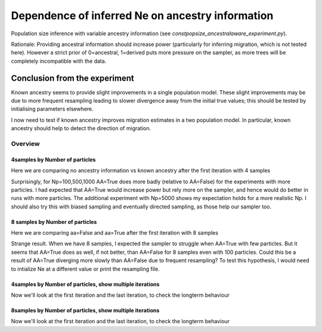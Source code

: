 .. Test documentation master file, created by
   sphinxreport-quickstart 

**********************************************************
Dependence of inferred Ne on ancestry information
**********************************************************

Population size inference with variable ancestry information (see `constpopsize_ancestralaware_experiment.py`).

Rationale: Providing ancestral information should increase power (particularly for inferring migration, which
is not tested here). However a strict prior of 0=ancestral, 1=derived puts more pressure on the sampler,
as more trees will be completely incompatible with the data.


Conclusion from the experiment
------------------------------

Known ancestry seems to provide slight improvements in a single population model. These slight improvements may be
due to more frequent resampling leading to slower divergence away from the initial true values; this should be tested
by initialising parameters elsewhere.

I now need to test if known ancestry improves migration estimates in a two population model. In particular, known ancestry should
help to detect the direction of migration.


=========
Overview
=========

.. report:: TrackerGeneral.Experiment
   :render: table
   :tracks: constpopsize_4epochs_ancestralawaredependence

   Overview of experimental parameters


4samples by Number of particles
===============================

Here we are comparing no ancestry information vs known ancestry after the first iteration with 4 samples

.. report:: TrackerConstPopSize.ConstpopsizeAncestralawaredependence_bynp
   :tracker: name=constpopsize_4epochs_ancestralawaredependence,column=ancestral_aware
   :render: sb-box-plot
   :layout: row
   :function: 10000
   :mpl-figure: tight_layout=True
   :width: 300
   :groupby: none
   :tracks: Np100
   :yrange: 9000,17000

.. report:: TrackerConstPopSize.ConstpopsizeAncestralawaredependence_bynp
   :tracker: name=constpopsize_4epochs_ancestralawaredependence,column=ancestral_aware
   :render: sb-box-plot
   :layout: row
   :function: 10000
   :mpl-figure: tight_layout=True
   :width: 300
   :groupby: none
   :tracks: Np500
   :yrange: 9000,17000

.. report:: TrackerConstPopSize.ConstpopsizeAncestralawaredependence_bynp
   :tracker: name=constpopsize_4epochs_ancestralawaredependence,column=ancestral_aware
   :render: sb-box-plot
   :layout: row
   :function: 10000
   :mpl-figure: tight_layout=True
   :width: 300
   :groupby: none
   :tracks: Np1000
   :yrange: 9000,17000

.. report:: TrackerConstPopSize.ConstpopsizeAncestralawaredependence_bynp
   :tracker: name=constpopsize_4epochs_ancestralawaredependence,column=ancestral_aware
   :render: sb-box-plot
   :layout: row
   :function: 10000
   :mpl-figure: tight_layout=True
   :width: 300
   :groupby: none
   :tracks: Np5000
   :yrange: 9000,17000

Surprisingly, for Np=100,500,1000 AA=True does more badly (relative to AA=False) for the experiments with more particles. I had expected that
AA=True would increase power but rely more on the sampler, and hence would do better in runs with more particles.
The additional experiment with Np=5000 shows my expectation holds for a more realistic Np. I should also try this
with biased sampling and eventually directed sampling, as those help our sampler too. 


8 samples by Number of particles
================================

Here we are comparing aa=False and aa=True after the first iteration with 8 samples

.. report:: TrackerConstPopSize.ConstpopsizeAncestralawaredependence_bynp
   :tracker: name=constpopsize_4epochs_ancestralawaredependence,column=ancestral_aware
   :render: sb-box-plot
   :layout: row
   :function: 10000
   :mpl-figure: tight_layout=True
   :width: 300
   :groupby: none
   :tracks: Np100_8s
   :yrange: 9000,17000

.. report:: TrackerConstPopSize.ConstpopsizeAncestralawaredependence_bynp
   :tracker: name=constpopsize_4epochs_ancestralawaredependence,column=ancestral_aware
   :render: sb-box-plot
   :layout: row
   :function: 10000
   :mpl-figure: tight_layout=True
   :width: 300
   :groupby: none
   :tracks: Np500_8s
   :yrange: 9000,17000

.. report:: TrackerConstPopSize.ConstpopsizeAncestralawaredependence_bynp
   :tracker: name=constpopsize_4epochs_ancestralawaredependence,column=ancestral_aware
   :render: sb-box-plot
   :layout: row
   :function: 10000
   :mpl-figure: tight_layout=True
   :width: 300
   :groupby: none
   :tracks: Np1000_8s
   :yrange: 9000,17000

.. report:: TrackerConstPopSize.ConstpopsizeAncestralawaredependence_bynp
   :tracker: name=constpopsize_4epochs_ancestralawaredependence,column=ancestral_aware
   :render: sb-box-plot
   :layout: row
   :function: 10000
   :mpl-figure: tight_layout=True
   :width: 300
   :groupby: none
   :tracks: Np5000_8s
   :yrange: 9000,17000

Strange result. When we have 8 samples, I expected the sampler to struggle when AA=True with few
particles. But it seems that AA=True does as well, if not better, than AA=False for 8 samples even with 100 particles. Could this be a result of
AA=True diverging more slowly than AA=False due to frequent resampling? To test this hypothesis, I would need
to intialize Ne at a different value or print the resampling file.


4samples by Number of particles, show multiple iterations
=========================================================

Now we'll look at the first iteration and the last iteration, to check the longterm behaviour

.. report:: TrackerConstPopSize.ConstpopsizeAncestralawaredependence_bynp_multiters
   :tracker: name=constpopsize_4epochs_ancestralawaredependence,column=ancestral_aware
   :render: sb-box-plot
   :layout: row
   :function: 10000
   :mpl-figure: tight_layout=True
   :width: 300
   :groupby: none
   :tracks: Np100
   :yrange: 9000,17000

.. report:: TrackerConstPopSize.ConstpopsizeAncestralawaredependence_bynp_multiters
   :tracker: name=constpopsize_4epochs_ancestralawaredependence,column=ancestral_aware
   :render: sb-box-plot
   :layout: row
   :function: 10000
   :mpl-figure: tight_layout=True
   :width: 300
   :groupby: none
   :tracks: Np500
   :yrange: 9000,17000

.. report:: TrackerConstPopSize.ConstpopsizeAncestralawaredependence_bynp_multiters
   :tracker: name=constpopsize_4epochs_ancestralawaredependence,column=ancestral_aware
   :render: sb-box-plot
   :layout: row
   :function: 10000
   :mpl-figure: tight_layout=True
   :width: 300
   :groupby: none
   :tracks: Np1000
   :yrange: 9000,17000

.. report:: TrackerConstPopSize.ConstpopsizeAncestralawaredependence_bynp_multiters
   :tracker: name=constpopsize_4epochs_ancestralawaredependence,column=ancestral_aware
   :render: sb-box-plot
   :layout: row
   :function: 10000
   :mpl-figure: tight_layout=True
   :width: 300
   :groupby: none
   :tracks: Np5000
   :yrange: 9000,17000

8samples by Number of particles, show multiple iterations
=========================================================

Now we'll look at the first iteration and the last iteration, to check the longterm behaviour

.. report:: TrackerConstPopSize.ConstpopsizeAncestralawaredependence_bynp_multiters
   :tracker: name=constpopsize_4epochs_ancestralawaredependence,column=ancestral_aware
   :render: sb-box-plot
   :layout: row
   :function: 10000
   :mpl-figure: tight_layout=True
   :width: 300
   :groupby: none
   :tracks: Np100_8s
   :yrange: 9000,17000

.. report:: TrackerConstPopSize.ConstpopsizeAncestralawaredependence_bynp_multiters
   :tracker: name=constpopsize_4epochs_ancestralawaredependence,column=ancestral_aware
   :render: sb-box-plot
   :layout: row
   :function: 10000
   :mpl-figure: tight_layout=True
   :width: 300
   :groupby: none
   :tracks: Np500_8s
   :yrange: 9000,17000

.. report:: TrackerConstPopSize.ConstpopsizeAncestralawaredependence_bynp_multiters
   :tracker: name=constpopsize_4epochs_ancestralawaredependence,column=ancestral_aware
   :render: sb-box-plot
   :layout: row
   :function: 10000
   :mpl-figure: tight_layout=True
   :width: 300
   :groupby: none
   :tracks: Np1000_8s
   :yrange: 9000,17000

.. report:: TrackerConstPopSize.ConstpopsizeAncestralawaredependence_bynp_multiters
   :tracker: name=constpopsize_4epochs_ancestralawaredependence,column=ancestral_aware
   :render: sb-box-plot
   :layout: row
   :function: 10000
   :mpl-figure: tight_layout=True
   :width: 300
   :groupby: none
   :tracks: Np5000_8s
   :yrange: 9000,17000

